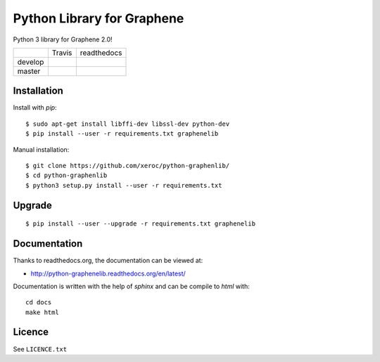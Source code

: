 ***************************
Python Library for Graphene
***************************

Python 3 library for Graphene 2.0!

+-----------+--------------------+------------------+
|           | Travis             | readthedocs      |
+-----------+--------------------+------------------+
| develop   | |Travis develop|   | |docs develop|   |
+-----------+--------------------+------------------+
| master    | |Travis master|    | |docs master|    |
+-----------+--------------------+------------------+

Installation
############

Install with `pip`:

::

    $ sudo apt-get install libffi-dev libssl-dev python-dev
    $ pip install --user -r requirements.txt graphenelib

Manual installation:

::

    $ git clone https://github.com/xeroc/python-graphenlib/
    $ cd python-graphenlib
    $ python3 setup.py install --user -r requirements.txt

Upgrade
#######

::

   $ pip install --user --upgrade -r requirements.txt graphenelib

Documentation
#############

Thanks to readthedocs.org, the documentation can be viewed at:

* http://python-graphenelib.readthedocs.org/en/latest/

Documentation is written with the help of `sphinx` and can be compile to
`html` with::

    cd docs
    make html

Licence
#######

See ``LICENCE.txt``

.. |Travis develop| image:: https://travis-ci.org/xeroc/python-graphenelib.png?branch=develop
   :target: https://travis-ci.org/xeroc/python-graphenelib
.. |Travis master| image:: https://travis-ci.org/xeroc/python-graphenelib.png?branch=master
   :target: https://travis-ci.org/xeroc/python-graphenelib
.. |Coverage develop| image:: https://coveralls.io/repos/xeroc/python-graphenelib/badge.png?branch=develop
   :target: https://coveralls.io/r/xeroc/python-graphenelib?branch=develop
.. |Coverage master| image:: https://coveralls.io/repos/xeroc/python-graphenelib/badge.png?branch=master
   :target: https://coveralls.io/r/xeroc/python-graphenelib?branch=master
.. |docs develop| image:: https://readthedocs.org/projects/python-graphenelib/badge/?version=develop
   :target: http://python-graphenelib.readthedocs.org/en/develop/
.. |docs master| image:: https://readthedocs.org/projects/python-graphenelib/badge/?version=latest
   :target: http://python-graphenelib.readthedocs.org/en/latest/
